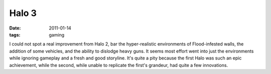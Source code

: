 Halo 3
======

:date: 2011-01-14
:tags: gaming



I could not spot a real improvement from Halo 2, bar the hyper-realistic
environments of Flood-infested walls, the addition of some vehicles, and
the ability to dislodge heavy guns. It seems most effort went into just
the environments while ignoring gameplay and a fresh and good storyline.
It's quite a pity because the first Halo was such an epic achievement,
while the second, while unable to replicate the first's grandeur, had
quite a few innovations.
